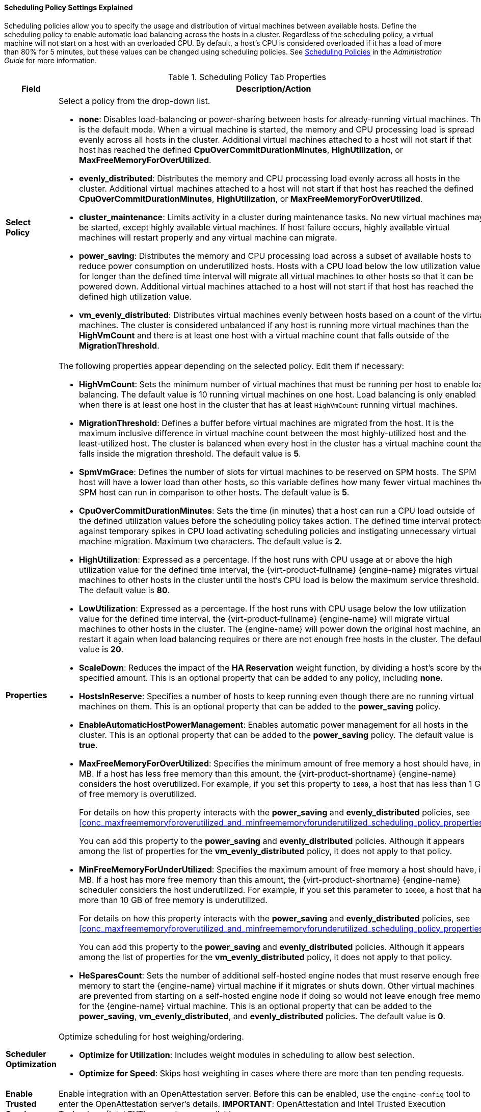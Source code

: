 [id="Cluster_Scheduling_Policy_Settings_{context}"]
==== Scheduling Policy Settings Explained

Scheduling policies allow you to specify the usage and distribution of virtual machines between available hosts. Define the scheduling policy to enable automatic load balancing across the hosts in a cluster. Regardless of the scheduling policy, a virtual machine will not start on a host with an overloaded CPU. By default, a host's CPU is considered overloaded if it has a load of more than 80% for 5 minutes, but these values can be changed using scheduling policies. See link:{URL_virt_product_docs}{URL_format}administration_guide/index#sect-Scheduling_Policies[Scheduling Policies] in the _Administration Guide_ for more information.

[id="Cluster-General_{context}"]
.Scheduling Policy Tab Properties
[cols="1,3", options="header"]
|===
|Field |Description/Action
|*Select Policy* a|Select a policy from the drop-down list.

* *none*: Disables load-balancing or power-sharing between hosts for already-running virtual machines. This is the default mode. When a virtual machine is started, the memory and CPU processing load is spread evenly across all hosts in the cluster. Additional virtual machines attached to a host will not start if that host has reached the defined *CpuOverCommitDurationMinutes*, *HighUtilization*, or *MaxFreeMemoryForOverUtilized*.

* *evenly_distributed*: Distributes the memory and CPU processing load evenly across all hosts in the cluster. Additional virtual machines attached to a host will not start if that host has reached the defined *CpuOverCommitDurationMinutes*, *HighUtilization*, or *MaxFreeMemoryForOverUtilized*.

* *cluster_maintenance*: Limits activity in a cluster during maintenance tasks. No new virtual machines may be started, except highly available virtual machines. If host failure occurs, highly available virtual machines will restart properly and any virtual machine can migrate.

* *power_saving*: Distributes the memory and CPU processing load across a subset of available hosts to reduce power consumption on underutilized hosts. Hosts with a CPU load below the low utilization value for longer than the defined time interval will migrate all virtual machines to other hosts so that it can be powered down. Additional virtual machines attached to a host will not start if that host has reached the defined high utilization value.

* *vm_evenly_distributed*: Distributes virtual machines evenly between hosts based on a count of the virtual machines. The cluster is considered unbalanced if any host is running more virtual machines than the *HighVmCount* and there is at least one host with a virtual machine count that falls outside of the *MigrationThreshold*.

|*Properties* a|The following properties appear depending on the selected policy. Edit them if necessary:

* *HighVmCount*: Sets the minimum number of virtual machines that must be running per host to enable load balancing. The default value is 10 running virtual machines on one host. Load balancing is only enabled when there is at least one host in the cluster that has at least `HighVmCount` running virtual machines.

* *MigrationThreshold*: Defines a buffer before virtual machines are migrated from the host. It is the maximum inclusive difference in virtual machine count between the most highly-utilized host and the least-utilized host. The cluster is balanced when every host in the cluster has a virtual machine count that falls inside the migration threshold. The default value is *5*.

* *SpmVmGrace*: Defines the number of slots for virtual machines to be reserved on SPM hosts. The SPM host will have a lower load than other hosts, so this variable defines how many fewer virtual machines the SPM host can run in comparison to other hosts. The default value is *5*.

* *CpuOverCommitDurationMinutes*: Sets the time (in minutes) that a host can run a CPU load outside of the defined utilization values before the scheduling policy takes action. The defined time interval protects against temporary spikes in CPU load activating scheduling policies and instigating unnecessary virtual machine migration. Maximum two characters. The default value is *2*.

* *HighUtilization*: Expressed as a percentage. If the host runs with CPU usage at or above the high utilization value for the defined time interval, the {virt-product-fullname} {engine-name} migrates virtual machines to other hosts in the cluster until the host's CPU load is below the maximum service threshold. The default value is *80*.

* *LowUtilization*: Expressed as a percentage. If the host runs with CPU usage below the low utilization value for the defined time interval, the {virt-product-fullname} {engine-name} will migrate virtual machines to other hosts in the cluster. The {engine-name} will power down the original host machine, and restart it again when load balancing requires or there are not enough free hosts in the cluster. The default value is *20*.

* *ScaleDown*: Reduces the impact of the *HA Reservation* weight function, by dividing a host's score by the specified amount. This is an optional property that can be added to any policy, including *none*.

* *HostsInReserve*: Specifies a number of hosts to keep running even though there are no running virtual machines on them. This is an optional property that can be added to the *power_saving* policy.

* *EnableAutomaticHostPowerManagement*: Enables automatic power management for all hosts in the cluster. This is an optional property that can be added to the *power_saving* policy. The default value is *true*.

* *MaxFreeMemoryForOverUtilized*: Specifies the minimum amount of free memory a host should have, in MB. If a host has less free memory than this amount, the {virt-product-shortname} {engine-name} considers the host overutilized. For example, if you set this property to `1000`, a host that has less than 1 GB of free memory is overutilized.
+
For details on how this property interacts with the *power_saving* and *evenly_distributed* policies, see xref:conc_maxfreememoryforoverutilized_and_minfreememoryforunderutilized_scheduling_policy_properties[].
+
You can add this property to the *power_saving* and *evenly_distributed* policies. Although it appears among the list of properties for the *vm_evenly_distributed* policy, it does not apply to that policy.

* *MinFreeMemoryForUnderUtilized*: Specifies the maximum amount of free memory a host should have, in MB. If a host has more free memory than this amount, the {virt-product-shortname} {engine-name} scheduler considers the host underutilized. For example, if you set this parameter to `10000`, a host that has more than 10 GB of free memory is underutilized.
+
For details on how this property interacts with the *power_saving* and *evenly_distributed* policies, see xref:conc_maxfreememoryforoverutilized_and_minfreememoryforunderutilized_scheduling_policy_properties[].
+
You can add this property to the *power_saving* and *evenly_distributed* policies. Although it appears among the list of properties for the *vm_evenly_distributed* policy, it does not apply to that policy.

* *HeSparesCount*: Sets the number of additional self-hosted engine nodes that must reserve enough free memory to start the {engine-name} virtual machine if it migrates or shuts down. Other virtual machines are prevented from starting on a self-hosted engine node if doing so would not leave enough free memory for the {engine-name} virtual machine. This is an optional property that can be added to the *power_saving*, *vm_evenly_distributed*, and *evenly_distributed* policies. The default value is *0*.

|*Scheduler Optimization* a|Optimize scheduling for host weighing/ordering.

* *Optimize for Utilization*: Includes weight modules in scheduling to allow best selection.

* *Optimize for Speed*: Skips host weighting in cases where there are more than ten pending requests.

|*Enable Trusted Service* |Enable integration with an OpenAttestation server. Before this can be enabled, use the `engine-config` tool to enter the OpenAttestation server's details. *IMPORTANT*: OpenAttestation and Intel Trusted Execution Technology (Intel TXT) are no longer available.
|*Enable HA Reservation* |Enable the {engine-name} to monitor cluster capacity for highly available virtual machines. The {engine-name} ensures that appropriate capacity exists within a cluster for virtual machines designated as highly available to migrate in the event that their existing host fails unexpectedly.
|*Serial Number Policy* a|Configure the policy for assigning serial numbers to each new virtual machine in the cluster:

* *System Default*: Use the system-wide defaults in the {engine-name} database. To configure these defaults, link:{URL_virt_product_docs}{URL_format}administration_guide/index#sect-the_engine_configuration_tool[use the engine configuration tool] to set the values of the `DefaultSerialNumberPolicy` and `DefaultCustomSerialNumber`. These key-value pairs are saved in the `vdc_options` table of the {engine-name} database.
+
For `DefaultSerialNumberPolicy`:
+
  - Default value: `HOST_ID`
  - Possible values: `HOST_ID`, `VM_ID`, `CUSTOM`
  - Command line example: `engine-config --set DefaultSerialNumberPolicy=VM_ID`
  - Important: Restart the {engine-name} to apply the configuration.
+
For `DefaultCustomSerialNumber`:
+
  - Default value: Dummy serial number
  - Possible values: Any string (max length 255 characters)
  - Command line example: `engine-config --set DefaultCustomSerialNumber="My very special string value"`
  - Important: Restart the {engine-name} to apply the configuration.

* *Host ID*: Set each new virtual machine's serial number to the UUID of the host.

* *Vm ID*: Set each new virtual machine's serial number to the UUID of the virtual machine.

* *Custom serial number*: Set each new virtual machine's serial number to the value you specify in the following *Custom Serial Number* parameter.


|*Custom Serial Number* |Specify the custom serial number to apply to new virtual machines in the cluster.


|===

When a host's free memory drops below 20%, ballooning commands like `mom.Controllers.Balloon - INFO Ballooning guest:half1 from 1096400 to 1991580` are logged to */var/log/vdsm/mom.log*. */var/log/vdsm/mom.log* is the Memory Overcommit Manager log file.
